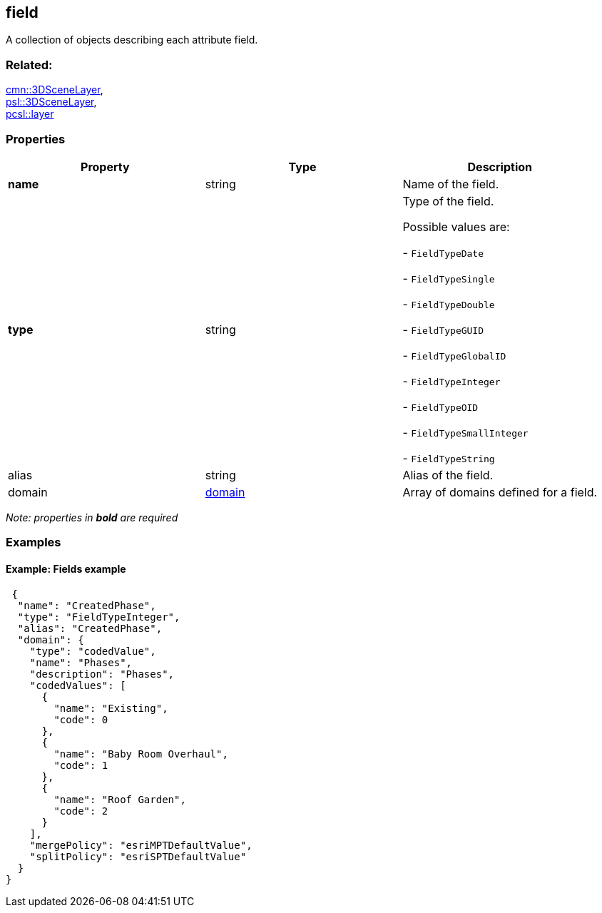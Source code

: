 == field

A collection of objects describing each attribute field.

=== Related:

link:3DSceneLayer.cmn.adoc[cmn::3DSceneLayer], +
link:3DSceneLayer.psl.adoc[psl::3DSceneLayer], +
link:layer.pcsl.adoc[pcsl::layer]

=== Properties

[cols=",,",options="header",]
|===
|Property |Type |Description
|*name* |string |Name of the field.
| *type* | string | Type of the field.

Possible values are:

- `FieldTypeDate`

- `FieldTypeSingle`

- `FieldTypeDouble`

- `FieldTypeGUID`

- `FieldTypeGlobalID`

- `FieldTypeInteger`

- `FieldTypeOID`

- `FieldTypeSmallInteger`

- `FieldTypeString`

| alias | string | Alias of the field. | domain |
link:domain.cmn.adoc[domain] | Array of domains defined for a field. 
|===

_Note: properties in *bold* are required_

=== Examples

==== Example: Fields example

[source,json]
----
 {
  "name": "CreatedPhase",
  "type": "FieldTypeInteger",
  "alias": "CreatedPhase",
  "domain": {
    "type": "codedValue",
    "name": "Phases",
    "description": "Phases",
    "codedValues": [
      {
        "name": "Existing",
        "code": 0
      },
      {
        "name": "Baby Room Overhaul",
        "code": 1
      },
      {
        "name": "Roof Garden",
        "code": 2
      }
    ],
    "mergePolicy": "esriMPTDefaultValue",
    "splitPolicy": "esriSPTDefaultValue"
  }
} 
----
